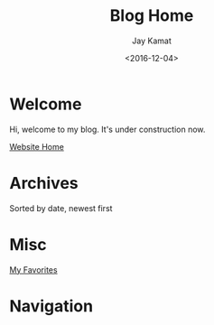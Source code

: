 #+TITLE: Blog Home
#+AUTHOR: Jay Kamat
#+EMAIL: jaygkamat@gmail.com
#+DATE: <2016-12-04>

# Add css to this page relative so we can develop css locally with this page
#+HTML_HEAD_EXTRA: <link rel="stylesheet" href="../src/jgkamat.css">

* Welcome
Hi, welcome to my blog. It's under construction now.

[[file:../index.org][Website Home]]

* Archives

Sorted by date, newest first

#+BEGIN_SRC emacs-lisp :exports results :results raw
(gen-links)
#+END_SRC

* Misc

[[file:../misc/favorites.org::*Favorites][My Favorites]]

* Navigation
#+BEGIN_SRC emacs-lisp :exports results :results raw
(gen-prev-next)
#+END_SRC
